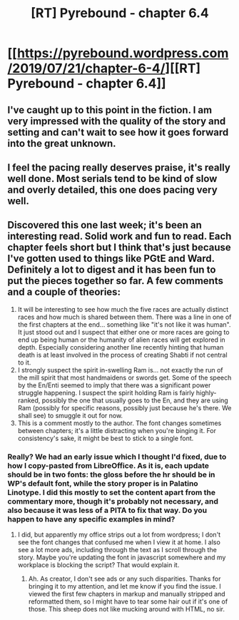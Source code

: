#+TITLE: [RT] Pyrebound - chapter 6.4

* [[https://pyrebound.wordpress.com/2019/07/21/chapter-6-4/][[RT] Pyrebound - chapter 6.4]]
:PROPERTIES:
:Author: TOMDM
:Score: 23
:DateUnix: 1563769965.0
:DateShort: 2019-Jul-22
:END:

** I've caught up to this point in the fiction. I am very impressed with the quality of the story and setting and can't wait to see how it goes forward into the great unknown.
:PROPERTIES:
:Author: Dent7777
:Score: 3
:DateUnix: 1563812970.0
:DateShort: 2019-Jul-22
:END:


** I feel the pacing really deserves praise, it's really well done. Most serials tend to be kind of slow and overly detailed, this one does pacing very well.
:PROPERTIES:
:Author: fassina2
:Score: 2
:DateUnix: 1563830446.0
:DateShort: 2019-Jul-23
:END:


** Discovered this one last week; it's been an interesting read. Solid work and fun to read. Each chapter feels short but I think that's just because I've gotten used to things like PGtE and Ward. Definitely a lot to digest and it has been fun to put the pieces together so far. A few comments and a couple of theories:

1. It will be interesting to see how much the five races are actually distinct races and how much is shared between them. There was a line in one of the first chapters at the end... something like "it's not like it was human". It just stood out and I suspect that either one or more races are going to end up being human or the humanity of alien races will get explored in depth. Especially considering another line recently hinting that human death is at least involved in the process of creating Shabti if not central to it.
2. I strongly suspect the spirit in-swelling Ram is... not exactly the run of the mill spirit that most handmaidens or swords get. Some of the speech by the En/Enti seemed to imply that there was a significant power struggle happening. I suspect the spirit holding Ram is fairly highly-ranked, possibly the one that usually goes to the En, and they are using Ram (possibly for specific reasons, possibly just because he's there. We shall see) to smuggle it out for now.
3. This is a comment mostly to the author. The font changes sometimes between chapters; it's a little distracting when you're binging it. For consistency's sake, it might be best to stick to a single font.
:PROPERTIES:
:Author: TrebarTilonai
:Score: 2
:DateUnix: 1563831125.0
:DateShort: 2019-Jul-23
:END:

*** Really? We had an early issue which I thought I'd fixed, due to how I copy-pasted from LibreOffice. As it is, each update should be in two fonts: the gloss before the hr should be in WP's default font, while the story proper is in Palatino Linotype. I did this mostly to set the content apart from the commentary more, though it's probably not necessary, and also because it was less of a PITA to fix that way. Do you happen to have any specific examples in mind?
:PROPERTIES:
:Author: RedSheepCole
:Score: 1
:DateUnix: 1563847357.0
:DateShort: 2019-Jul-23
:END:

**** I did, but apparently my office strips out a lot from wordpress; I don't see the font changes that confused me when I view it at home. I also see a lot more ads, including through the text as I scroll through the story. Maybe you're updating the font in javascript somewhere and my workplace is blocking the script? That would explain it.
:PROPERTIES:
:Author: TrebarTilonai
:Score: 2
:DateUnix: 1563848612.0
:DateShort: 2019-Jul-23
:END:

***** Ah. As creator, I don't see ads or any such disparities. Thanks for bringing it to my attention, and let me know if you find the issue. I viewed the first few chapters in markup and manually stripped and reformatted them, so I might have to tear some hair out if it's one of those. This sheep does not like mucking around with HTML, no sir.
:PROPERTIES:
:Author: RedSheepCole
:Score: 1
:DateUnix: 1563849253.0
:DateShort: 2019-Jul-23
:END:
